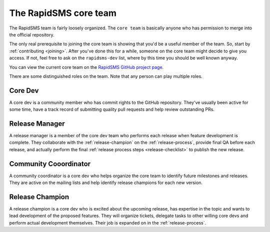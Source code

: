 .. _core-team:

The RapidSMS core team
======================

The RapidSMS team is fairly loosely organized. The ``core team`` is
basically anyone who has permission to merge into the official
repository.

The only real prerequisite to joining the core team is showing that
you'd be a useful member of the team.  So, start by
:ref:`contributing <joining>`. After you've done this for a while,
someone on the core team might decide to give you access. If not,
feel free to ask on the ``rapidsms-dev`` list, where by this time
you should be well known anyway.

You can view the current core team on the
`RapidSMS GitHub project page`_.

.. _RapidSMS GitHub project page: https://github.com/rapidsms?tab=members

There are some distinguished roles on the team. Note that any
person can play multiple roles.

Core Dev
........

A core dev is a community member who has commit rights to the
GitHub repository. They've usually been active for some time,
have a track record of submitting quality pull requests and
help review outstanding PRs.

.. _release-manager:

Release Manager
...............

A release manager is a member of the core dev team who performs
each release when feature development is complete. They
collaborate with the :ref:`release-champion` on the
:ref:`release-process`,
provide final QA before each release, and actually perform
the final :ref:`release process steps <release-checklist>`
to publish the new release.

Community Cooordinator
......................

A community coordinator is a core dev who helps organize the
core team to identify future milestones and releases. They are
active on the mailing lists and help identify release champions
for each new version.

.. _release-champion:

Release Champion
.................

A release champion is a core dev who is excited about the
upcoming release, has expertise in the topic and wants to
lead development of the proposed features. They will organize
tickets, delegate tasks to other willing core devs and perform
actual development themselves. Their job is expanded on in
the :ref:`release-process`.
